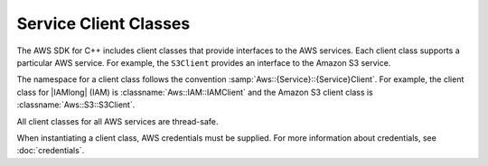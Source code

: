 .. Copyright 2010-2019 Amazon.com, Inc. or its affiliates. All Rights Reserved.

   This work is licensed under a Creative Commons Attribution-NonCommercial-ShareAlike 4.0
   International License (the "License"). You may not use this file except in compliance with the
   License. A copy of the License is located at http://creativecommons.org/licenses/by-nc-sa/4.0/.

   This file is distributed on an "AS IS" BASIS, WITHOUT WARRANTIES OR CONDITIONS OF ANY KIND,
   either express or implied. See the License for the specific language governing permissions and
   limitations under the License.


######################
Service Client Classes
######################

.. meta::
    :description:
        Using AWS SDK for C++ service client classes to invoke AWS services.
    :keywords:

The AWS SDK for C++ includes client classes that provide interfaces to the 
AWS services. Each client class supports a particular AWS service. For 
example, the ``S3Client`` provides an interface to the Amazon S3 service.

The namespace for a client class follows the convention 
:samp:`Aws::{Service}::{Service}Client`. For example, the client class for 
|IAMlong| (IAM) is :classname:`Aws::IAM::IAMClient` and the Amazon S3 client 
class is :classname:`Aws::S3::S3Client`.

All client classes for all AWS services are thread-safe.

When instantiating a client class, AWS credentials must be supplied. For more 
information about credentials, see :doc:`credentials`.
